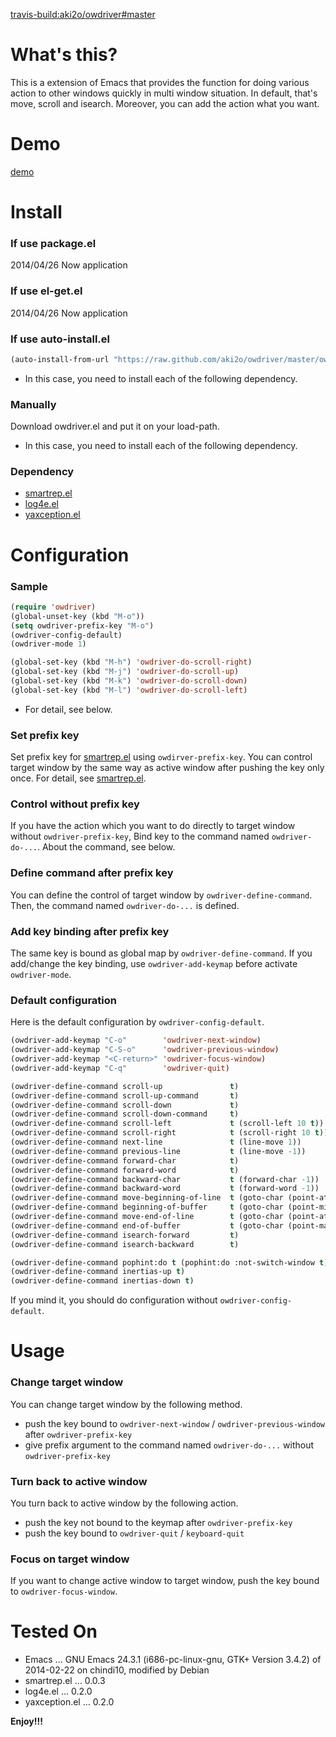 #+OPTIONS: toc:nil

[[travis-build:aki2o/owdriver#master]]

* What's this?
  
  This is a extension of Emacs that provides the function for doing various action to
  other windows quickly in multi window situation.  
  In default, that's move, scroll and isearch.  
  Moreover, you can add the action what you want.  


* Demo

  [[file:image/demo.gif][demo]]


* Install
  
*** If use package.el

    2014/04/26 Now application
    
*** If use el-get.el

    2014/04/26 Now application

*** If use auto-install.el
    
    #+BEGIN_SRC lisp
(auto-install-from-url "https://raw.github.com/aki2o/owdriver/master/owdriver.el")
    #+END_SRC
    
    - In this case, you need to install each of the following dependency.
      
*** Manually
    
    Download owdriver.el and put it on your load-path.  
    
    - In this case, you need to install each of the following dependency.
      
*** Dependency

    - [[https://github.com/myuhe/smartrep.el][smartrep.el]]
    - [[https://github.com/aki2o/log4e][log4e.el]]
    - [[https://github.com/aki2o/yaxception][yaxception.el]]
      
      
* Configuration
  
*** Sample

    #+BEGIN_SRC lisp
(require 'owdriver)
(global-unset-key (kbd "M-o"))
(setq owdriver-prefix-key "M-o")
(owdriver-config-default)
(owdriver-mode 1)

(global-set-key (kbd "M-h") 'owdriver-do-scroll-right)
(global-set-key (kbd "M-j") 'owdriver-do-scroll-up)
(global-set-key (kbd "M-k") 'owdriver-do-scroll-down)
(global-set-key (kbd "M-l") 'owdriver-do-scroll-left)
    #+END_SRC

    - For detail, see below.

*** Set prefix key

    Set prefix key for [[https://github.com/myuhe/smartrep.el][smartrep.el]] using =owdirver-prefix-key=.  
    You can control target window by the same way as active window after pushing the key only once.  
    For detail, see [[https://github.com/myuhe/smartrep.el][smartrep.el]].  

*** Control without prefix key

    If you have the action which you want to do directly to target window without =owdriver-prefix-key=,  
    Bind key to the command named =owdriver-do-...=.  
    About the command, see below.  

*** Define command after prefix key

    You can define the control of target window by =owdriver-define-command=.  
    Then, the command named =owdriver-do-...= is defined.

*** Add key binding after prefix key

    The same key is bound as global map by =owdriver-define-command=.  
    If you add/change the key binding, use =owdriver-add-keymap= before activate =owdriver-mode=.  

*** Default configuration

    Here is the default configuration by =owdriver-config-default=.  

    #+BEGIN_SRC lisp
  (owdriver-add-keymap "C-o"        'owdriver-next-window)
  (owdriver-add-keymap "C-S-o"      'owdriver-previous-window)
  (owdriver-add-keymap "<C-return>" 'owdriver-focus-window)
  (owdriver-add-keymap "C-q"        'owdriver-quit)

  (owdriver-define-command scroll-up               t)
  (owdriver-define-command scroll-up-command       t)
  (owdriver-define-command scroll-down             t)
  (owdriver-define-command scroll-down-command     t)
  (owdriver-define-command scroll-left             t (scroll-left 10 t))
  (owdriver-define-command scroll-right            t (scroll-right 10 t))
  (owdriver-define-command next-line               t (line-move 1))
  (owdriver-define-command previous-line           t (line-move -1))
  (owdriver-define-command forward-char            t)
  (owdriver-define-command forward-word            t)
  (owdriver-define-command backward-char           t (forward-char -1))
  (owdriver-define-command backward-word           t (forward-word -1))
  (owdriver-define-command move-beginning-of-line  t (goto-char (point-at-bol)))
  (owdriver-define-command beginning-of-buffer     t (goto-char (point-min)))
  (owdriver-define-command move-end-of-line        t (goto-char (point-at-eol)))
  (owdriver-define-command end-of-buffer           t (goto-char (point-max)))
  (owdriver-define-command isearch-forward         t)
  (owdriver-define-command isearch-backward        t)

  (owdriver-define-command pophint:do t (pophint:do :not-switch-window t))
  (owdriver-define-command inertias-up t)
  (owdriver-define-command inertias-down t)
    #+END_SRC

    If you mind it, you should do configuration without =owdriver-config-default=.  


* Usage

*** Change target window

    You can change target window by the following method.  
    
    - push the key bound to =owdriver-next-window= / =owdriver-previous-window= after =owdriver-prefix-key=
    - give prefix argument to the command named =owdriver-do-...= without =owdriver-prefix-key=

*** Turn back to active window

    You turn back to active window by the following action.

    - push the key not bound to the keymap after =owdriver-prefix-key=
    - push the key bound to =owdriver-quit= / =keyboard-quit=

*** Focus on target window

    If you want to change active window to target window, push the key bound to =owdriver-focus-window=.  
    
  
* Tested On
  
  - Emacs ... GNU Emacs 24.3.1 (i686-pc-linux-gnu, GTK+ Version 3.4.2) of 2014-02-22 on chindi10, modified by Debian
  - smartrep.el ... 0.0.3
  - log4e.el ... 0.2.0
  - yaxception.el ... 0.2.0
    
    
  *Enjoy!!!*
  

